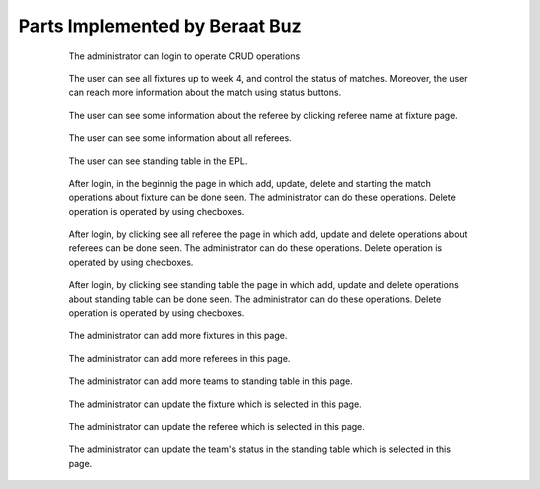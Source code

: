 Parts Implemented by Beraat Buz
================================

 .. figure:: login.png
      :scale: 50 %
      :alt: login

      The administrator can login to operate CRUD operations

 .. figure:: userfixture.png
      :scale: 50 %
      :alt: Fixture

      The user can see all fixtures up to week 4, and control the status of matches. Moreover, the user can reach more information about the match using status buttons.
       
 .. figure:: refereekey.png
      :scale: 50 %
      :alt: Referee

      The user can see some information about the referee by clicking referee name at fixture page.
      
 .. figure:: userreferee.png
      :scale: 50 %
      :alt: Referee

      The user can see some information about all referees.
            
 .. figure:: userstanding.png
      :scale: 50 %
      :alt: Standing

      The user can see standing table in the EPL.
            
 .. figure:: crudfixture.png
      :scale: 50 %
      :alt: Crud Fixture

      After login, in the beginnig the page in which add, update, delete and starting the match operations about fixture can be done seen. The administrator can do these operations. Delete operation is operated by using checboxes.
            
 .. figure:: crudreferee.png
      :scale: 50 %
      :alt: Crud Referee

      After login, by clicking see all referee the page in which add, update and delete operations about referees can be done seen. The administrator can do these operations. Delete operation is operated by using checboxes.
            
 .. figure:: crudstanding.png
      :scale: 50 %
      :alt: Crud Standing

      After login, by clicking see standing table the page in which add, update and delete operations about standing table can be done seen. The administrator can do these operations. Delete operation is operated by using checboxes.
            
 .. figure:: addfixture.png
      :scale: 50 %
      :alt: add fixture

      The administrator can add more fixtures in this page.
            
 .. figure:: addreferee.png
      :scale: 50 %
      :alt: add referee

      The administrator can add more referees in this page.
            
 .. figure:: addstanding.png
      :scale: 50 %
      :alt: add standing

      The administrator can add more teams to standing table in this page.
            
 .. figure:: updatefixture.png
      :scale: 50 %
      :alt: updatefixture

      The administrator can update the fixture which is selected in this page.
            
 .. figure:: updatereferee.png
      :scale: 50 %
      :alt: update referee

      The administrator can update the referee which is selected in this page.
            
 .. figure:: updatestanding.png
      :scale: 50 %
      :alt: Update standing

      The administrator can update the team's status in the standing table which is selected in this page.
            
 
